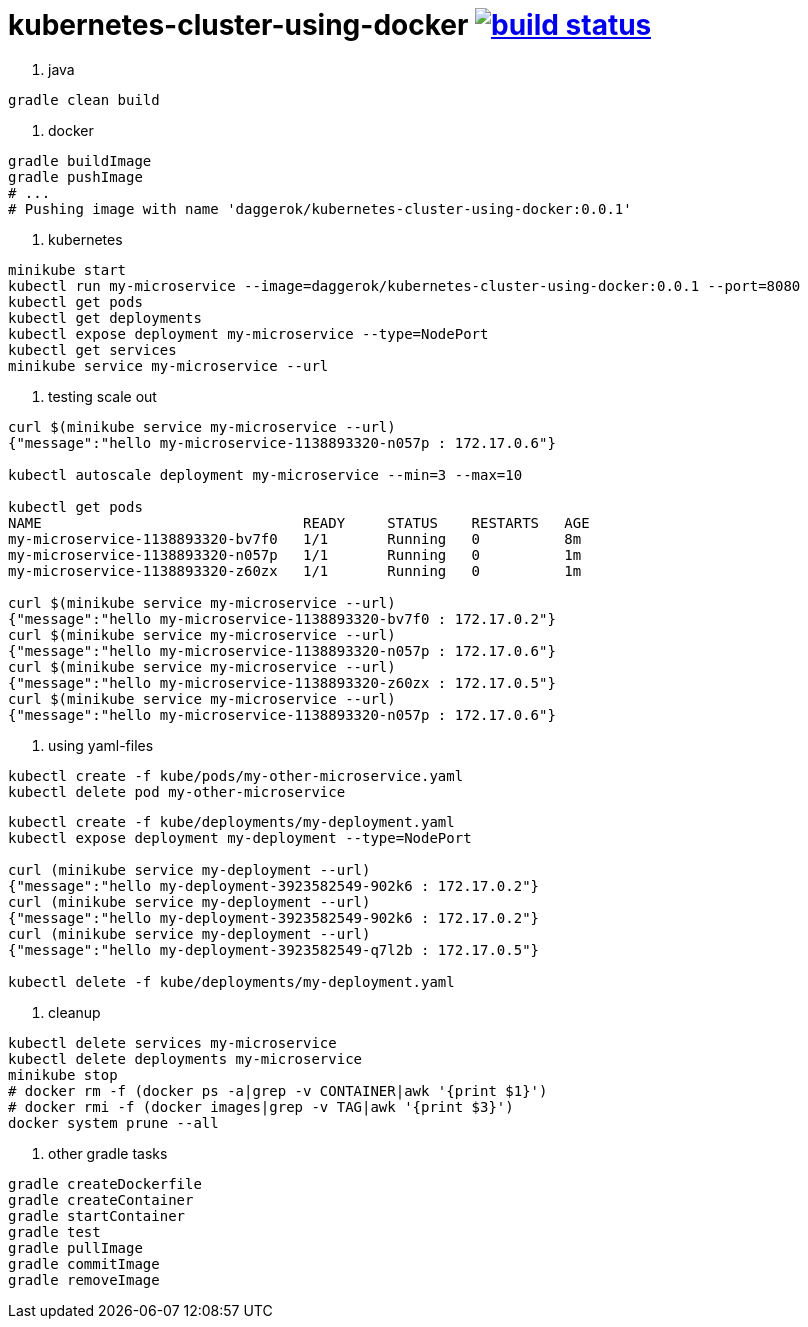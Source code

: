= kubernetes-cluster-using-docker image:https://travis-ci.org/daggerok/kubernetes-cluster-using-docker.svg?branch=master["build status", link="https://travis-ci.org/daggerok/kubernetes-cluster-using-docker"]

1. java

[source,bash]
----
gradle clean build
----

2. docker

[source,bash]
----
gradle buildImage
gradle pushImage
# ...
# Pushing image with name 'daggerok/kubernetes-cluster-using-docker:0.0.1'
----

3. kubernetes

[source,bash]
----
minikube start
kubectl run my-microservice --image=daggerok/kubernetes-cluster-using-docker:0.0.1 --port=8080
kubectl get pods
kubectl get deployments
kubectl expose deployment my-microservice --type=NodePort
kubectl get services
minikube service my-microservice --url
----

4. testing scale out

[source,bash]
----
curl $(minikube service my-microservice --url)
{"message":"hello my-microservice-1138893320-n057p : 172.17.0.6"}

kubectl autoscale deployment my-microservice --min=3 --max=10

kubectl get pods
NAME                               READY     STATUS    RESTARTS   AGE
my-microservice-1138893320-bv7f0   1/1       Running   0          8m
my-microservice-1138893320-n057p   1/1       Running   0          1m
my-microservice-1138893320-z60zx   1/1       Running   0          1m

curl $(minikube service my-microservice --url)
{"message":"hello my-microservice-1138893320-bv7f0 : 172.17.0.2"}
curl $(minikube service my-microservice --url)
{"message":"hello my-microservice-1138893320-n057p : 172.17.0.6"}
curl $(minikube service my-microservice --url)
{"message":"hello my-microservice-1138893320-z60zx : 172.17.0.5"}
curl $(minikube service my-microservice --url)
{"message":"hello my-microservice-1138893320-n057p : 172.17.0.6"}
----

5. using yaml-files

[source,bash]
----
kubectl create -f kube/pods/my-other-microservice.yaml
kubectl delete pod my-other-microservice
----

[source,bash]
----
kubectl create -f kube/deployments/my-deployment.yaml
kubectl expose deployment my-deployment --type=NodePort

curl (minikube service my-deployment --url)
{"message":"hello my-deployment-3923582549-902k6 : 172.17.0.2"}
curl (minikube service my-deployment --url)
{"message":"hello my-deployment-3923582549-902k6 : 172.17.0.2"}
curl (minikube service my-deployment --url)
{"message":"hello my-deployment-3923582549-q7l2b : 172.17.0.5"}

kubectl delete -f kube/deployments/my-deployment.yaml
----

6. cleanup

[source,bash]
----
kubectl delete services my-microservice
kubectl delete deployments my-microservice
minikube stop
# docker rm -f (docker ps -a|grep -v CONTAINER|awk '{print $1}')
# docker rmi -f (docker images|grep -v TAG|awk '{print $3}')
docker system prune --all
----

7. other gradle tasks

[source,bash]
----
gradle createDockerfile
gradle createContainer
gradle startContainer
gradle test
gradle pullImage
gradle commitImage
gradle removeImage
----
